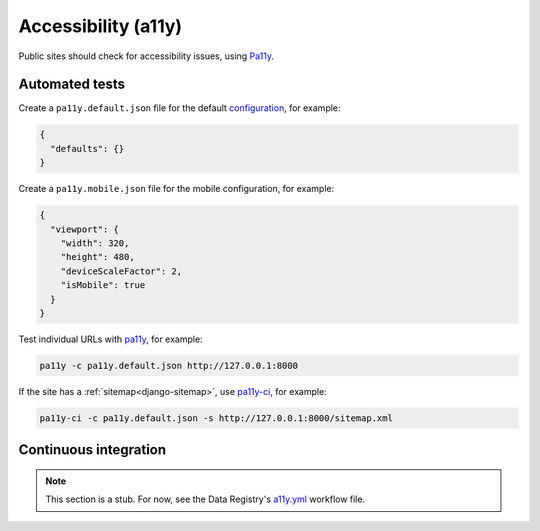Accessibility (a11y)
====================

Public sites should check for accessibility issues, using `Pa11y <https://pa11y.org>`__.

Automated tests
---------------

Create a ``pa11y.default.json`` file for the default `configuration <https://github.com/pa11y/pa11y#configuration>`__, for example:

.. code-block:: json

   {
     "defaults": {}
   }

Create a ``pa11y.mobile.json`` file for the mobile configuration, for example:

.. code-block:: json

   {
     "viewport": {
       "width": 320,
       "height": 480,
       "deviceScaleFactor": 2,
       "isMobile": true
     }
   }

Test individual URLs with `pa11y <https://github.com/pa11y/pa11y>`__, for example:

.. code-block:: bash

   pa11y -c pa11y.default.json http://127.0.0.1:8000

If the site has a :ref:`sitemap<django-sitemap>`, use `pa11y-ci <https://github.com/pa11y/pa11y-ci>`__, for example:

.. code-block:: bash

   pa11y-ci -c pa11y.default.json -s http://127.0.0.1:8000/sitemap.xml

.. _a11y-ci:

Continuous integration
----------------------

.. note::

   This section is a stub. For now, see the Data Registry's `a11y.yml <https://github.com/open-contracting/data-registry/blob/main/.github/workflows/a11y.yml>`__ workflow file.

